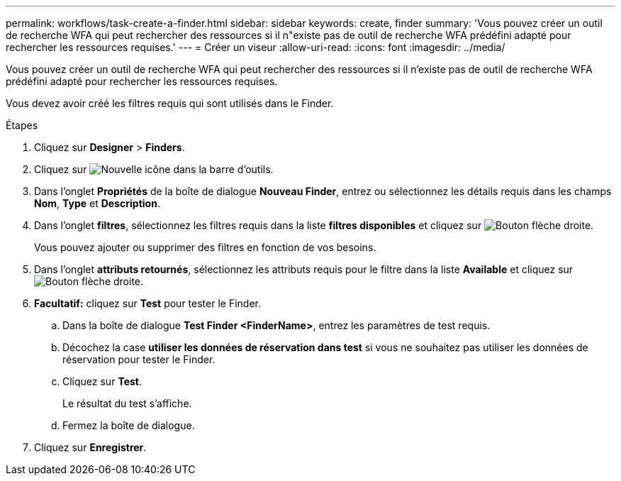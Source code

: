 ---
permalink: workflows/task-create-a-finder.html 
sidebar: sidebar 
keywords: create, finder 
summary: 'Vous pouvez créer un outil de recherche WFA qui peut rechercher des ressources si il n"existe pas de outil de recherche WFA prédéfini adapté pour rechercher les ressources requises.' 
---
= Créer un viseur
:allow-uri-read: 
:icons: font
:imagesdir: ../media/


[role="lead"]
Vous pouvez créer un outil de recherche WFA qui peut rechercher des ressources si il n'existe pas de outil de recherche WFA prédéfini adapté pour rechercher les ressources requises.

Vous devez avoir créé les filtres requis qui sont utilisés dans le Finder.

.Étapes
. Cliquez sur *Designer* > *Finders*.
. Cliquez sur image:../media/new_wfa_icon.gif["Nouvelle icône"] dans la barre d'outils.
. Dans l'onglet *Propriétés* de la boîte de dialogue *Nouveau Finder*, entrez ou sélectionnez les détails requis dans les champs *Nom*, *Type* et *Description*.
. Dans l'onglet *filtres*, sélectionnez les filtres requis dans la liste *filtres disponibles* et cliquez sur image:../media/right_arrow_button.gif["Bouton flèche droite"].
+
Vous pouvez ajouter ou supprimer des filtres en fonction de vos besoins.

. Dans l'onglet *attributs retournés*, sélectionnez les attributs requis pour le filtre dans la liste *Available* et cliquez sur image:../media/right_arrow_button.gif["Bouton flèche droite"].
. *Facultatif:* cliquez sur *Test* pour tester le Finder.
+
.. Dans la boîte de dialogue *Test Finder <FinderName>*, entrez les paramètres de test requis.
.. Décochez la case *utiliser les données de réservation dans test* si vous ne souhaitez pas utiliser les données de réservation pour tester le Finder.
.. Cliquez sur *Test*.
+
Le résultat du test s'affiche.

.. Fermez la boîte de dialogue.


. Cliquez sur *Enregistrer*.

